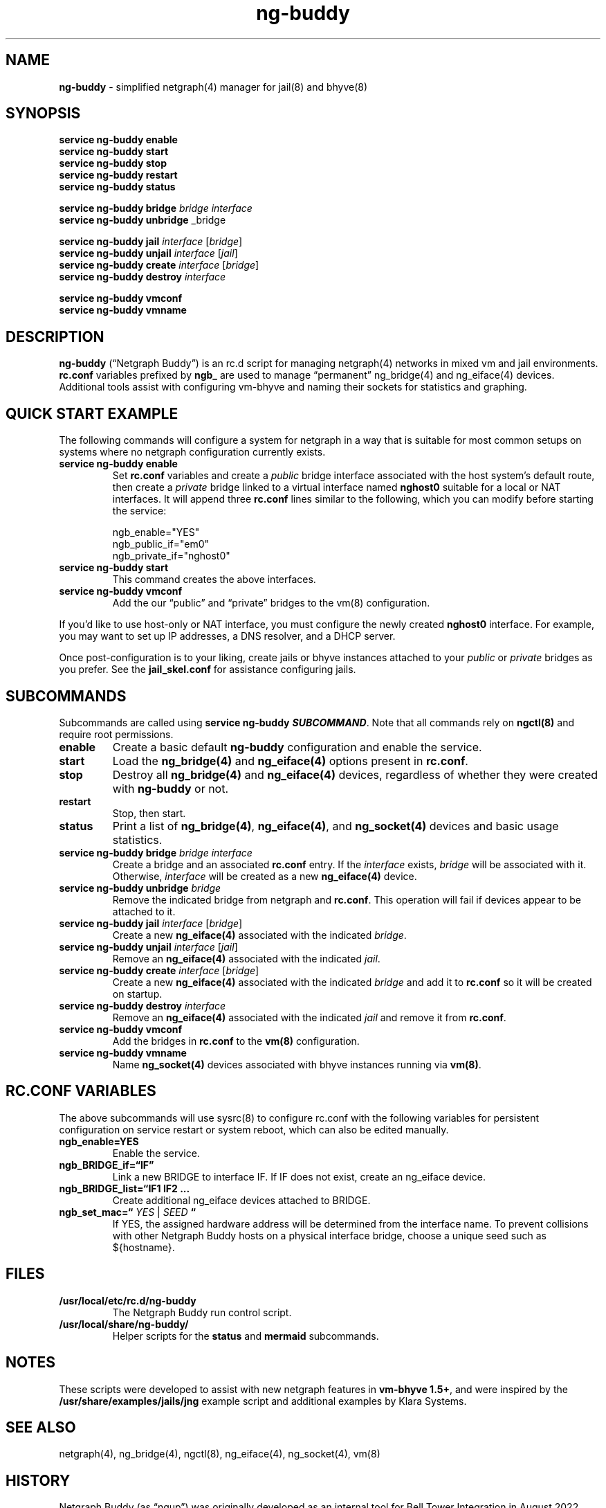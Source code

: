 .\" Automatically generated by Pandoc 3.2
.\"
.TH "ng\-buddy" "8" "July 8, 2024" "" "System Manager\[cq]s Manual"
.SH NAME
\f[B]ng\-buddy\f[R] \- simplified netgraph(4) manager for jail(8) and
bhyve(8)
.SH SYNOPSIS
\f[B]service ng\-buddy enable\f[R]
.PD 0
.P
.PD
\f[B]service ng\-buddy start\f[R]
.PD 0
.P
.PD
\f[B]service ng\-buddy stop\f[R]
.PD 0
.P
.PD
\f[B]service ng\-buddy restart\f[R]
.PD 0
.P
.PD
\f[B]service ng\-buddy status\f[R]
.PP
\f[B]service ng\-buddy bridge\f[R] \f[I]bridge\f[R] \f[I]interface\f[R]
.PD 0
.P
.PD
\f[B]service ng\-buddy unbridge\f[R] _bridge
.PP
\f[B]service ng\-buddy jail\f[R] \f[I]interface\f[R] [\f[I]bridge\f[R]]
.PD 0
.P
.PD
\f[B]service ng\-buddy unjail\f[R] \f[I]interface\f[R] [\f[I]jail\f[R]]
.PD 0
.P
.PD
\f[B]service ng\-buddy create\f[R] \f[I]interface\f[R]
[\f[I]bridge\f[R]]
.PD 0
.P
.PD
\f[B]service ng\-buddy destroy\f[R] \f[I]interface\f[R]
.PP
\f[B]service ng\-buddy vmconf\f[R]
.PD 0
.P
.PD
\f[B]service ng\-buddy vmname\f[R]
.SH DESCRIPTION
\f[B]ng\-buddy\f[R] (\[lq]Netgraph Buddy\[rq]) is an rc.d script for
managing netgraph(4) networks in mixed vm and jail environments.
\f[B]rc.conf\f[R] variables prefixed by \f[B]ngb_\f[R] are used to
manage \[lq]permanent\[rq] ng_bridge(4) and ng_eiface(4) devices.
Additional tools assist with configuring vm\-bhyve and naming their
sockets for statistics and graphing.
.SH QUICK START EXAMPLE
The following commands will configure a system for netgraph in a way
that is suitable for most common setups on systems where no netgraph
configuration currently exists.
.TP
\f[B]service ng\-buddy enable\f[R]
Set \f[B]rc.conf\f[R] variables and create a \f[I]public\f[R] bridge
interface associated with the host system\[cq]s default route, then
create a \f[I]private\f[R] bridge linked to a virtual interface named
\f[B]nghost0\f[R] suitable for a local or NAT interfaces.
It will append three \f[B]rc.conf\f[R] lines similar to the following,
which you can modify before starting the service:
.IP
.EX
    ngb_enable=\[dq]YES\[dq]
    ngb_public_if=\[dq]em0\[dq]
    ngb_private_if=\[dq]nghost0\[dq]
.EE
.TP
\f[B]service ng\-buddy start\f[R]
This command creates the above interfaces.
.TP
\f[B]service ng\-buddy vmconf\f[R]
Add the our \[lq]public\[rq] and \[lq]private\[rq] bridges to the
\f[CR]vm(8)\f[R] configuration.
.PP
If you\[cq]d like to use host\-only or NAT interface, you must configure
the newly created \f[B]nghost0\f[R] interface.
For example, you may want to set up IP addresses, a DNS resolver, and a
DHCP server.
.PP
Once post\-configuration is to your liking, create jails or bhyve
instances attached to your \f[I]public\f[R] or \f[I]private\f[R] bridges
as you prefer.
See the \f[B]jail_skel.conf\f[R] for assistance configuring jails.
.SH SUBCOMMANDS
Subcommands are called using \f[B]service ng\-buddy
\f[BI]SUBCOMMAND\f[B]\f[R].
Note that all commands rely on \f[B]ngctl(8)\f[R] and require root
permissions.
.TP
\f[B]enable\f[R]
Create a basic default \f[B]ng\-buddy\f[R] configuration and enable the
service.
.TP
\f[B]start\f[R]
Load the \f[B]ng_bridge(4)\f[R] and \f[B]ng_eiface(4)\f[R] options
present in \f[B]rc.conf\f[R].
.TP
\f[B]stop\f[R]
Destroy all \f[B]ng_bridge(4)\f[R] and \f[B]ng_eiface(4)\f[R] devices,
regardless of whether they were created with \f[B]ng\-buddy\f[R] or not.
.TP
\f[B]restart\f[R]
Stop, then start.
.TP
\f[B]status\f[R]
Print a list of \f[B]ng_bridge(4)\f[R], \f[B]ng_eiface(4)\f[R], and
\f[B]ng_socket(4)\f[R] devices and basic usage statistics.
.TP
\f[B]service ng\-buddy bridge\f[R] \f[I]bridge\f[R] \f[I]interface\f[R]
Create a bridge and an associated \f[B]rc.conf\f[R] entry.
If the \f[I]interface\f[R] exists, \f[I]bridge\f[R] will be associated
with it.
Otherwise, \f[I]interface\f[R] will be created as a new
\f[B]ng_eiface(4)\f[R] device.
.TP
\f[B]service ng\-buddy unbridge\f[R] \f[I]bridge\f[R]
Remove the indicated bridge from netgraph and \f[B]rc.conf\f[R].
This operation will fail if devices appear to be attached to it.
.TP
\f[B]service ng\-buddy jail\f[R] \f[I]interface\f[R] [\f[I]bridge\f[R]]
Create a new \f[B]ng_eiface(4)\f[R] associated with the indicated
\f[I]bridge\f[R].
.TP
\f[B]service ng\-buddy unjail\f[R] \f[I]interface\f[R] [\f[I]jail\f[R]]
Remove an \f[B]ng_eiface(4)\f[R] associated with the indicated
\f[I]jail\f[R].
.TP
\f[B]service ng\-buddy create\f[R] \f[I]interface\f[R] [\f[I]bridge\f[R]]
Create a new \f[B]ng_eiface(4)\f[R] associated with the indicated
\f[I]bridge\f[R] and add it to \f[B]rc.conf\f[R] so it will be created
on startup.
.TP
\f[B]service ng\-buddy destroy\f[R] \f[I]interface\f[R]
Remove an \f[B]ng_eiface(4)\f[R] associated with the indicated
\f[I]jail\f[R] and remove it from \f[B]rc.conf\f[R].
.TP
\f[B]service ng\-buddy vmconf\f[R]
Add the bridges in \f[B]rc.conf\f[R] to the \f[B]vm(8)\f[R]
configuration.
.TP
\f[B]service ng\-buddy vmname\f[R]
Name \f[B]ng_socket(4)\f[R] devices associated with bhyve instances
running via \f[B]vm(8)\f[R].
.SH RC.CONF VARIABLES
The above subcommands will use sysrc(8) to configure rc.conf with the
following variables for persistent configuration on service restart or
system reboot, which can also be edited manually.
.TP
\f[B]ngb_enable=YES\f[R]
Enable the service.
.TP
\f[B]ngb_BRIDGE_if=\[lq]IF\[rq]\f[R]
Link a new BRIDGE to interface IF.
If IF does not exist, create an ng_eiface device.
.TP
\f[B]ngb_BRIDGE_list=\[lq]IF1 IF2 \&...\f[R]
Create additional ng_eiface devices attached to BRIDGE.
.TP
\f[B]ngb_set_mac=\[lq]\f[R] \f[I]YES\f[R] | \f[I]SEED\f[R] \f[B]\[lq]\f[R]
If YES, the assigned hardware address will be determined from the
interface name.
To prevent collisions with other Netgraph Buddy hosts on a physical
interface bridge, choose a unique seed such as \f[CR]${hostname}\f[R].
.SH FILES
.TP
\f[B]/usr/local/etc/rc.d/ng\-buddy\f[R]
The Netgraph Buddy run control script.
.TP
\f[B]/usr/local/share/ng\-buddy/\f[R]
Helper scripts for the \f[B]status\f[R] and \f[B]mermaid\f[R]
subcommands.
.SH NOTES
These scripts were developed to assist with new netgraph features in
\f[B]vm\-bhyve 1.5+\f[R], and were inspired by the
\f[B]/usr/share/examples/jails/jng\f[R] example script and additional
examples by Klara Systems.
.SH SEE ALSO
netgraph(4), ng_bridge(4), ngctl(8), ng_eiface(4), ng_socket(4), vm(8)
.SH HISTORY
Netgraph Buddy (as \[lq]ngup\[rq]) was originally developed as an
internal tool for Bell Tower Integration in August 2022.
.SH CONTRIBUTING
To submit bug reports or contribute, see
https://github.com/bellhyve/netgraph\-buddy.
.SH AUTHORS
Daniel J. Bell.
